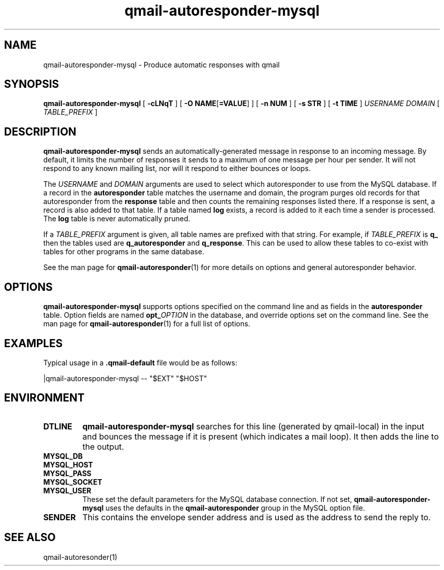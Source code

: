 .\" $Id$
.TH qmail-autoresponder-mysql 1
.SH NAME
qmail-autoresponder-mysql \- Produce automatic responses with qmail
.SH SYNOPSIS
.B qmail-autoresponder-mysql
[
.B \-cLNqT
] [
.BR "-O NAME" [ =VALUE ]
] [
.B -n NUM
] [
.B -s STR
] [
.B -t TIME
]
.I USERNAME DOMAIN
[
.I TABLE_PREFIX
]
.SH DESCRIPTION
.B qmail-autoresponder-mysql
sends an automatically-generated message in response to an incoming
message.  By default, it limits the number of responses it sends to a
maximum of one message per hour per sender.  It will not respond to
any known mailing list, nor will it respond to either bounces or
loops.
.P
The
.I USERNAME
and
.I DOMAIN
arguments are used to select which autoresponder to use from the MySQL
database.  If a record in the
.B autoresponder
table matches the username and domain, the program purges old records
for that autoresponder from the
.B response
table and then counts the remaining responses listed there.  If a
response is sent, a record is also added to that table.
If a table named
.B log
exists, a record is added to it each time a sender is processed.  The
.B log
table is never automatically pruned.
.P
If a
.I TABLE_PREFIX
argument is given, all table names are prefixed with that string.  For
example, if
.I TABLE_PREFIX
is
.B q_
then the tables used are
.B q_autoresponder
and
.BR q_response .
This can be used to allow these tables to co-exist with tables for other
programs in the same database.
.P
See the man page for
.BR qmail-autoresponder (1)
for more details on options and general autoresponder behavior.
.SH OPTIONS
.B qmail-autoresponder-mysql
supports options specified on the command line and as fields in the
.B autoresponder
table.  Option fields are named
.B opt_\fIOPTION
in the database, and override options set on the command line.  See the
man page for
.BR qmail-autoresponder (1)
for a full list of options.
.SH EXAMPLES
Typical usage in a
.B .qmail-default
file would be as follows:

.EX
|qmail-autoresponder-mysql -- "$EXT" "$HOST"
.EE
.SH ENVIRONMENT
.TP
.B DTLINE
.B qmail-autoresponder-mysql
searches for this line (generated by qmail-local) in the input and
bounces the message if it is present (which indicates a mail loop).
It then adds the line to the output.
.TP
.B MYSQL_DB
.TP
.B MYSQL_HOST
.TP
.B MYSQL_PASS
.TP
.B MYSQL_SOCKET
.TP
.B MYSQL_USER
These set the default parameters for the MySQL database connection.  If
not set,
.B qmail-autoresponder-mysql
uses the defaults in the
.B qmail-autoresponder
group in the MySQL option file.
.TP
.B SENDER
This contains the envelope sender address and is used as the address
to send the reply to.
.SH "SEE ALSO"
qmail-autoresonder(1)
